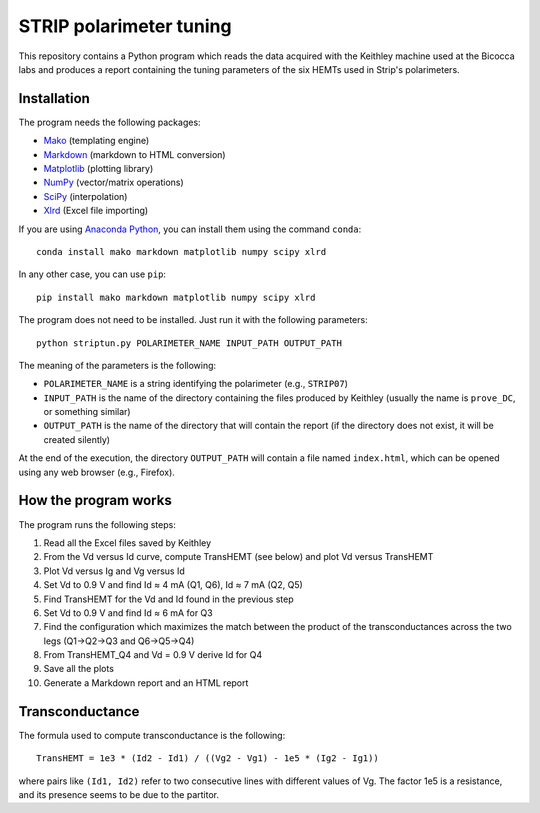 STRIP polarimeter tuning
========================

This repository contains a Python program which reads the data acquired with the
Keithley machine used at the Bicocca labs and produces a report containing the
tuning parameters of the six HEMTs used in Strip's polarimeters.

Installation
------------

The program needs the following packages:

- `Mako <https://pypi.python.org/pypi/mako>`_ (templating engine)
- `Markdown <https://pypi.python.org/pypi/Markdown>`_ (markdown to HTML conversion)
- `Matplotlib <https://pypi.python.org/pypi/matplotlib>`_ (plotting library)
- `NumPy <https://pypi.python.org/pypi/numpy>`_ (vector/matrix operations)
- `SciPy <https://pypi.python.org/pypi/scipy>`_ (interpolation)
- `Xlrd <https://pypi.python.org/pypi/xlrd>`_ (Excel file importing)

If you are using `Anaconda Python <https://www.anaconda.com/>`_, you can install them 
using the command ``conda``::

    conda install mako markdown matplotlib numpy scipy xlrd

In any other case, you can use ``pip``::

    pip install mako markdown matplotlib numpy scipy xlrd

The program does not need to be installed. Just run it with the following
parameters::

     python striptun.py POLARIMETER_NAME INPUT_PATH OUTPUT_PATH

The meaning of the parameters is the following:

- ``POLARIMETER_NAME`` is a string identifying the polarimeter (e.g., ``STRIP07``)
- ``INPUT_PATH`` is the name of the directory containing the files produced by
  Keithley (usually the name is ``prove_DC``, or something similar)
- ``OUTPUT_PATH`` is the name of the directory that will contain the report (if the
  directory does not exist, it will be created silently)

At the end of the execution, the directory ``OUTPUT_PATH`` will contain a file named
``index.html``, which can be opened using any web browser (e.g., Firefox).


How the program works
---------------------

The program runs the following steps:

1. Read all the Excel files saved by Keithley

2. From the Vd versus Id curve, compute TransHEMT (see below) and plot Vd versus TransHEMT

3. Plot Vd versus Ig and Vg versus Id

4. Set Vd to 0.9 V and find Id ≈ 4 mA (Q1, Q6), Id ≈ 7 mA (Q2, Q5)

5. Find TransHEMT for the Vd and Id found in the previous step 

6. Set Vd to 0.9 V and find Id ≈ 6 mA for Q3

7. Find the configuration which maximizes the match between the product of the
   transconductances across the two legs (Q1→Q2→Q3 and Q6→Q5→Q4)

8. From TransHEMT_Q4 and Vd = 0.9 V derive Id for Q4 

9. Save all the plots

10. Generate a Markdown report and an HTML report


Transconductance
----------------

The formula used to compute transconductance is the following::

    TransHEMT = 1e3 * (Id2 - Id1) / ((Vg2 - Vg1) - 1e5 * (Ig2 - Ig1))

where pairs like ``(Id1, Id2)`` refer to two consecutive lines with different values of Vg.
The factor 1e5 is a resistance, and its presence seems to be due to the partitor.
